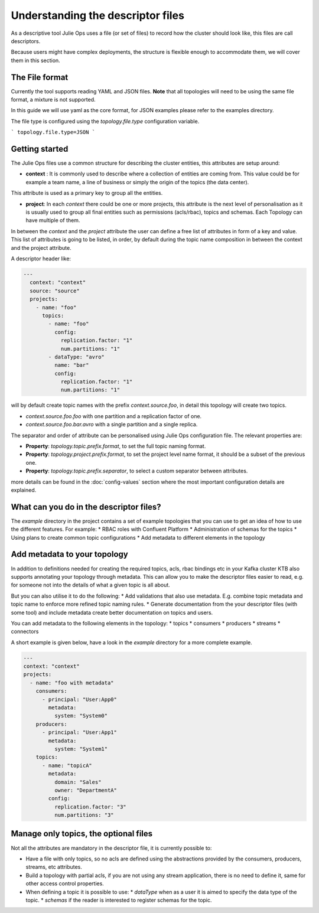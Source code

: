 Understanding the descriptor files
*******************************

As a descriptive tool Julie Ops uses a file (or set of files) to record how the cluster should look like, this files are call descriptors.

Because users might have complex deployments, the structure is flexible enough to accommodate them, we will cover them in this section.

The File format
-----------

Currently the tool supports reading YAML and JSON files. **Note** that all topologies will need to be using the same file format, a mixture is not supported.

In this guide we will use yaml as the core format, for JSON examples please refer to the examples directory.

The file type is configured using the *topology.file.type* configuration variable.

```
topology.file.type=JSON
```

Getting started
-----------

The Julie Ops files use a common structure for describing the cluster entities, this attributes are setup around:

* **context** : It is commonly used to describe where a collection of entities are coming from. This value could be for example a team name, a line of business or simply the origin of the topics (the data center).
This attribute is used as a primary key to group all the entities.

* **project**: In each *context* there could be one or more projects, this attribute is the next level of personalisation as it is usually used to group all final entities such as permissions (acls/rbac), topics and schemas. Each Topology can have multiple of them.

In between the *context* and the *project* attribute the user can define a free list of attributes in form of a key and value.
This list of attributes is going to be listed, in order, by default during the topic name composition in between the context and the project attribute.

A descriptor header like:

.. code-block:: YAML

  ---
    context: "context"
    source: "source"
    projects:
      - name: "foo"
        topics:
          - name: "foo"
            config:
              replication.factor: "1"
              num.partitions: "1"
          - dataType: "avro"
            name: "bar"
            config:
              replication.factor: "1"
              num.partitions: "1"

will by default create topic names with the prefix *context.source.foo*, in detail this topology will create two topics.

* *context.source.foo.foo* with one partition and a replication factor of one.
* *context.source.foo.bar.avro* with a single partition and a single replica.

The separator and order of attribute can be personalised using Julie Ops configuration file.
The relevant properties are:

- **Property**: *topology.topic.prefix.format*, to set the full topic naming format.
- **Property**: *topology.project.prefix.format*, to set the project level name format, it should be a subset of the previous one.
- **Property**: *topology.topic.prefix.separator*, to select a custom separator between attributes.

more details can be found in the :doc:`config-values` section where the most important configuration details are explained.

What can you do in the descriptor files?
-----------

The `example` directory in the project contains a set of example topologies that you can use to get an idea of how to
use the different features. For example:
* RBAC roles with Confluent Platform
* Administration of schemas for the topics
* Using plans to create common topic configurations
* Add metadata to different elements in the topology

Add metadata to your topology
-----------

In addition to definitions needed for creating the required topics, acls, rbac bindings etc in your Kafka cluster KTB
also supports annotating your topology through metadata. This can allow you to make the descriptor files easier to read,
e.g. for someone not into the details of what a given topic is all about.

But you can also utilise it to do the following:
* Add validations that also use metadata. E.g. combine topic metadata and topic name to enforce more refined topic naming rules.
* Generate documentation from the your descriptor files (with some tool) and include metadata create better documentation on topics and users.

You can add metadata to the following elements in the topology:
* topics
* consumers
* producers
* streams
* connectors

A short example is given below, have a look in the `example` directory for a more complete example.

.. code-block:: YAML

    ---
    context: "context"
    projects:
      - name: "foo with metadata"
        consumers:
          - principal: "User:App0"
            metadata:
              system: "System0"
        producers:
          - principal: "User:App1"
            metadata:
              system: "System1"
        topics:
          - name: "topicA"
            metadata:
              domain: "Sales"
              owner: "DepartmentA"
            config:
              replication.factor: "3"
              num.partitions: "3"

Manage only topics, the optional files
-----------

Not all the attributes are mandatory in the descriptor file, it is currently possible to:

* Have a file with only topics, so no acls are defined using the abstractions provided by the consumers, producers, streams, etc attributes.
* Build a topology with partial acls, if you are not using any stream application, there is no need to define it, same for other access control properties.
* When defining a topic it is possible to use:
  * *dataType* when as a user it is aimed to specify the data type of the topic.
  * *schemas* if the reader is interested to register schemas for the topic.

